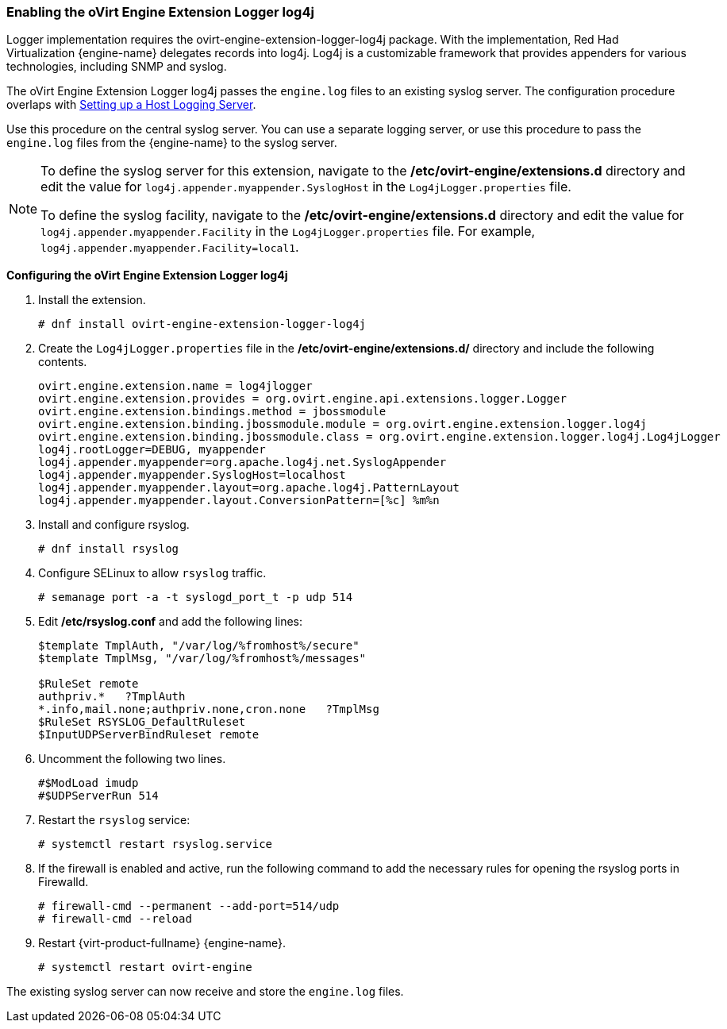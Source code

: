 [[Enabling_the_oVirt_Engine_Extension_Logger_log4j]]
=== Enabling the oVirt Engine Extension Logger log4j

Logger implementation requires the ovirt-engine-extension-logger-log4j package. With the implementation, Red Had Virtualization {engine-name} delegates records into log4j. Log4j is a customizable framework that provides appenders for various technologies, including SNMP and syslog.

The oVirt Engine Extension Logger log4j passes the `engine.log` files to an existing syslog server. The configuration procedure overlaps with link:{URL_virt_product_docs}{URL_format}administration_guide/index#Setting_up_a_Host_Logging_Server[Setting up a Host Logging Server].

Use this procedure on the central syslog server. You can use a separate logging server, or use this procedure to pass the `engine.log` files from the {engine-name} to the syslog server.

[NOTE]
====
To define the syslog server for this extension, navigate to the */etc/ovirt-engine/extensions.d* directory and edit the value for `log4j.appender.myappender.SyslogHost` in the `Log4jLogger.properties` file.

To define the syslog facility, navigate to the */etc/ovirt-engine/extensions.d* directory and edit the value for `log4j.appender.myappender.Facility` in the `Log4jLogger.properties` file. For example, `log4j.appender.myappender.Facility=local1`.
====

*Configuring the oVirt Engine Extension Logger log4j*

. Install the extension.
+
[options="nowrap" subs="normal"]
----
# dnf install ovirt-engine-extension-logger-log4j
----
+
. Create the `Log4jLogger.properties` file in the */etc/ovirt-engine/extensions.d/* directory and include the following contents.
+
[options="nowrap" subs="normal"]
----
ovirt.engine.extension.name = log4jlogger
ovirt.engine.extension.provides = org.ovirt.engine.api.extensions.logger.Logger
ovirt.engine.extension.bindings.method = jbossmodule
ovirt.engine.extension.binding.jbossmodule.module = org.ovirt.engine.extension.logger.log4j
ovirt.engine.extension.binding.jbossmodule.class = org.ovirt.engine.extension.logger.log4j.Log4jLogger
log4j.rootLogger=DEBUG, myappender
log4j.appender.myappender=org.apache.log4j.net.SyslogAppender
log4j.appender.myappender.SyslogHost=localhost
log4j.appender.myappender.layout=org.apache.log4j.PatternLayout
log4j.appender.myappender.layout.ConversionPattern=[%c] %m%n
----
+
. Install and configure rsyslog.
+
[options="nowrap" subs="normal"]
----
# dnf install rsyslog
----
+
. Configure SELinux to allow `rsyslog` traffic.
+
[options="nowrap" subs="normal"]
----
# semanage port -a -t syslogd_port_t -p udp 514
----
+
. Edit */etc/rsyslog.conf* and add the following lines:
+
[options="nowrap" subs="normal"]
----
$template TmplAuth, "/var/log/%fromhost%/secure"
$template TmplMsg, "/var/log/%fromhost%/messages"

$RuleSet remote
authpriv.*   ?TmplAuth
*.info,mail.none;authpriv.none,cron.none   ?TmplMsg
$RuleSet RSYSLOG_DefaultRuleset
$InputUDPServerBindRuleset remote
----
+
. Uncomment the following two lines.
+
[options="nowrap" subs="normal"]
----
#$ModLoad imudp
#$UDPServerRun 514
----
+
. Restart the `rsyslog` service:
+
[options="nowrap" subs="normal"]
----
# systemctl restart rsyslog.service
----
+
. If the firewall is enabled and active, run the following command to add the necessary rules for opening the rsyslog ports in Firewalld.
+
[options="nowrap" subs="normal"]
----
# firewall-cmd --permanent --add-port=514/udp
# firewall-cmd --reload
----
+
. Restart {virt-product-fullname} {engine-name}.
+
[options="nowrap" subs="normal"]
----
# systemctl restart ovirt-engine
----

The existing syslog server can now receive and store the `engine.log` files.
